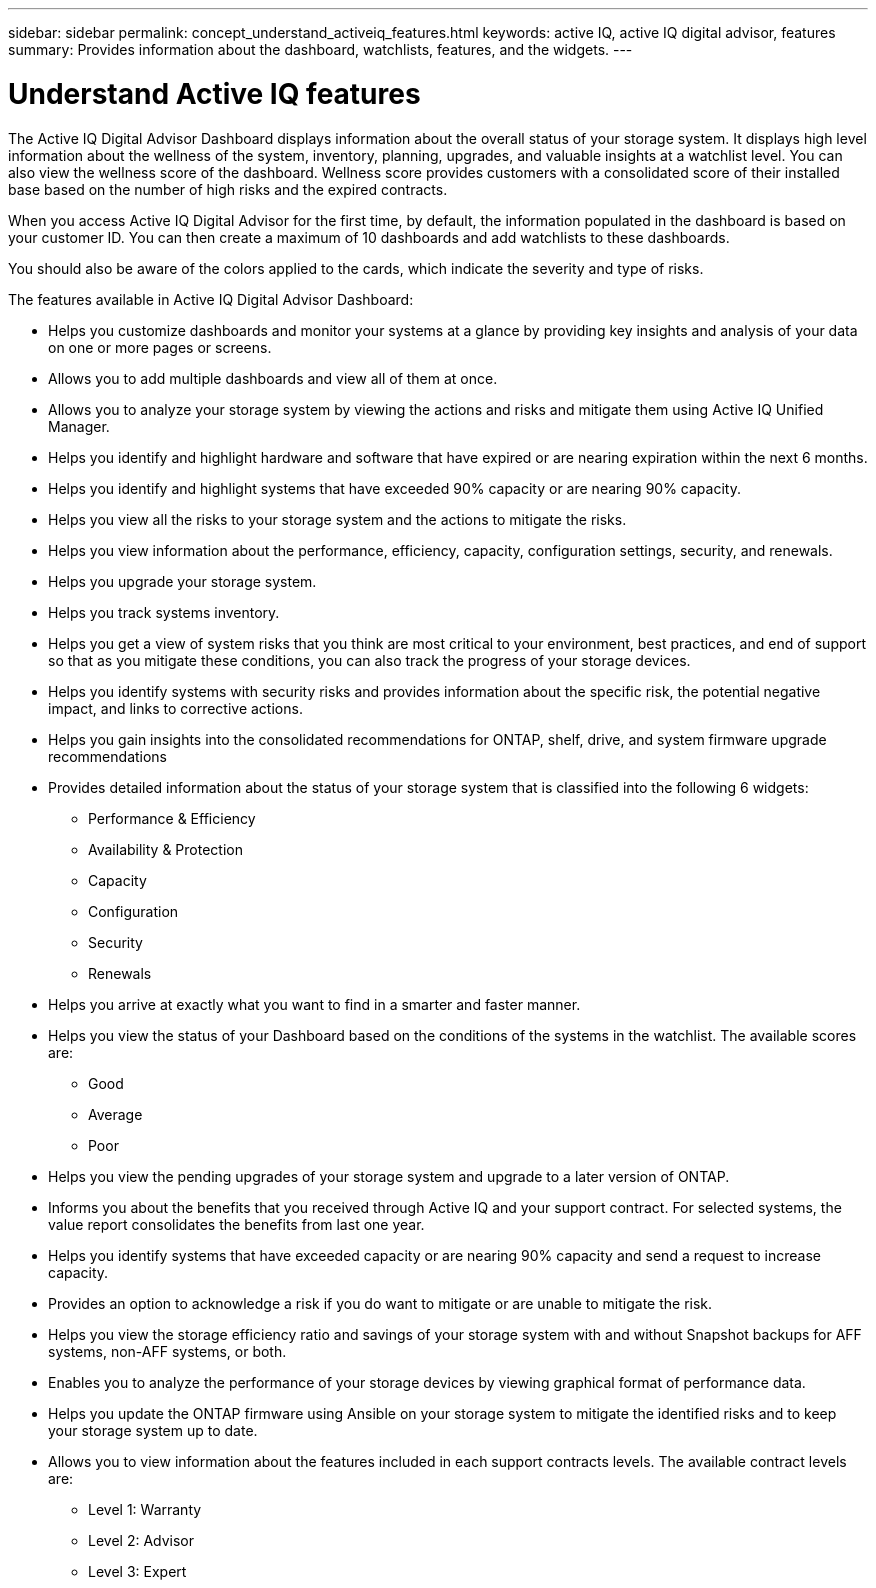 ---
sidebar: sidebar
permalink: concept_understand_activeiq_features.html
keywords: active IQ, active IQ digital advisor, features
summary: Provides information about the dashboard, watchlists, features, and the widgets.
---

= Understand Active IQ features
:toc: macro
:toclevels: 1
:hardbreaks:
:nofooter:
:icons: font
:linkattrs:
:imagesdir: ./media/

[.lead]
The Active IQ Digital Advisor Dashboard displays information about the overall status of your storage system. It displays high level information about the wellness of the system, inventory, planning, upgrades, and valuable insights at a watchlist level. You can also view the wellness score of the dashboard. Wellness score provides customers with a consolidated score of their installed base based on the number of high risks and the expired contracts.

When you access Active IQ Digital Advisor for the first time, by default, the information populated in the dashboard is based on your customer ID. You can then create a maximum of 10 dashboards and add watchlists to these dashboards.

You should also be aware of the colors applied to the cards, which indicate the severity and type of risks.

The features available in Active IQ Digital Advisor Dashboard:

* Helps you customize dashboards and monitor your systems at a glance by providing key insights and analysis of your data on one or more pages or screens.
* Allows you to add multiple dashboards and view all of them at once.
* Allows you to analyze your storage system by viewing the actions and risks and mitigate them using Active IQ Unified Manager.
* Helps you identify and highlight hardware and software that have expired or are nearing expiration within the next 6 months.
* Helps you identify and highlight systems that have exceeded 90% capacity or are nearing 90% capacity.
* Helps you view all the risks to your storage system and the actions to mitigate the risks.
* Helps you view information about the performance, efficiency, capacity, configuration settings, security, and renewals.
* Helps you upgrade your storage system.
* Helps you track systems inventory.
* Helps you get a view of system risks that you think are most critical to your environment, best practices, and end of support so that as you mitigate these conditions, you can also track the progress of your storage devices.
* Helps you identify systems with security risks and provides information about the specific risk, the potential negative impact, and links to corrective actions.
* Helps you gain insights into the consolidated recommendations for ONTAP, shelf, drive, and system firmware upgrade recommendations
* Provides detailed information about the status of your storage system that is classified into the following 6 widgets:
** Performance & Efficiency
** Availability & Protection
** Capacity
** Configuration
** Security
** Renewals
* Helps you arrive at exactly what you want to find in a smarter and faster manner.
* Helps you view the status of your Dashboard based on the conditions of the systems in the watchlist. The available scores are:
** Good
** Average
** Poor
* Helps you view the pending upgrades of your storage system and upgrade to a later version of ONTAP.
* Informs you about the benefits that you received through Active IQ and your support contract. For selected systems, the value report consolidates the benefits from last one year.
* Helps you identify systems that have exceeded capacity or are nearing 90% capacity and send a request to increase capacity.
* Provides an option to acknowledge a risk if you do want to mitigate or are unable to mitigate the risk.
* Helps you view the storage efficiency ratio and savings of your storage system with and without Snapshot backups for AFF systems, non-AFF systems, or both.
* Enables you to analyze the performance of your storage devices by viewing graphical format of performance data.
* Helps you update the ONTAP firmware using Ansible on your storage system to mitigate the identified risks and to keep your storage system up to date.
* Allows you to view information about the features included in each support contracts levels. The available contract levels are:
** Level 1: Warranty
** Level 2: Advisor
** Level 3: Expert
